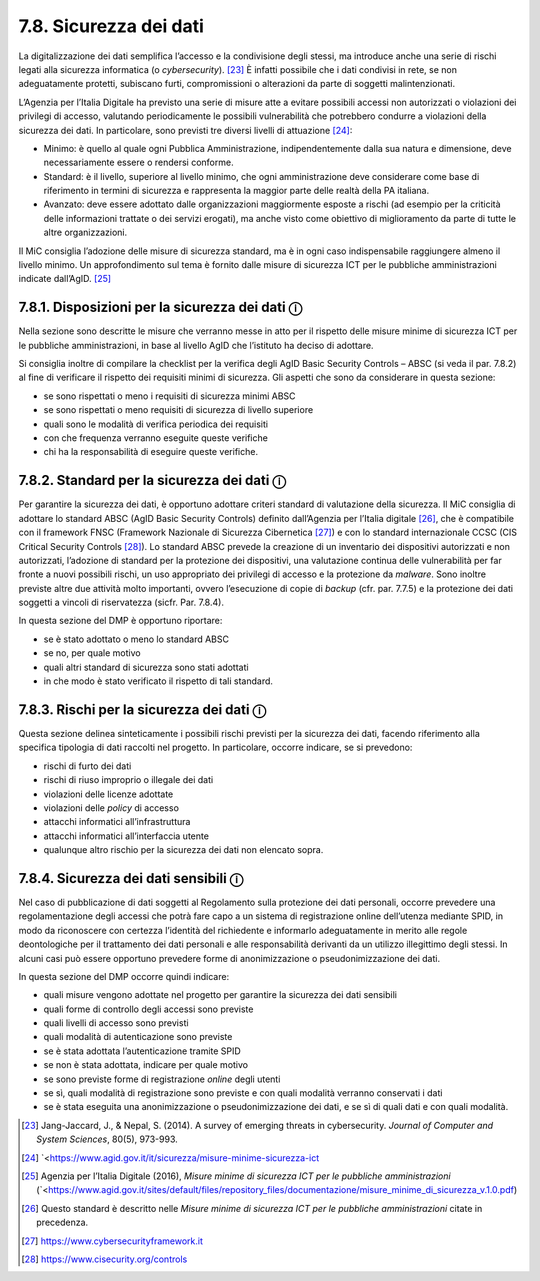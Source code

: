 7.8. Sicurezza dei dati
=======================

La digitalizzazione dei dati semplifica l’accesso e la condivisione
degli stessi, ma introduce anche una serie di rischi legati alla
sicurezza informatica (o *cybersecurity*). [23]_ È infatti possibile che
i dati condivisi in rete, se non adeguatamente protetti, subiscano
furti, compromissioni o alterazioni da parte di soggetti
malintenzionati.

L’Agenzia per l’Italia Digitale ha previsto una serie di misure atte a
evitare possibili accessi non autorizzati o violazioni dei privilegi di
accesso, valutando periodicamente le possibili vulnerabilità che
potrebbero condurre a violazioni della sicurezza dei dati. In
particolare, sono previsti tre diversi livelli di attuazione [24]_:

-  Minimo: è quello al quale ogni Pubblica Amministrazione,
   indipendentemente dalla sua natura e dimensione, deve necessariamente
   essere o rendersi conforme.

-  Standard: è il livello, superiore al livello minimo, che ogni
   amministrazione deve considerare come base di riferimento in termini
   di sicurezza e rappresenta la maggior parte delle realtà della PA
   italiana.

-  Avanzato: deve essere adottato dalle organizzazioni maggiormente
   esposte a rischi (ad esempio per la criticità delle informazioni
   trattate o dei servizi erogati), ma anche visto come obiettivo di
   miglioramento da parte di tutte le altre organizzazioni.

Il MiC consiglia l’adozione delle misure di sicurezza standard, ma è in
ogni caso indispensabile raggiungere almeno il livello minimo. Un
approfondimento sul tema è fornito dalle misure di sicurezza ICT per le
pubbliche amministrazioni indicate dall’AgID. [25]_

7.8.1. Disposizioni per la sicurezza dei dati ⓘ
-----------------------------------------------

Nella sezione sono descritte le misure che verranno messe in atto per il
rispetto delle misure minime di sicurezza ICT per le pubbliche
amministrazioni, in base al livello AgID che l’istituto ha deciso di
adottare.

Si consiglia inoltre di compilare la checklist per la verifica degli
AgID Basic Security Controls – ABSC (si veda il par. 7.8.2) al fine di
verificare il rispetto dei requisiti minimi di sicurezza. Gli aspetti
che sono da considerare in questa sezione:

-  se sono rispettati o meno i requisiti di sicurezza minimi ABSC

-  se sono rispettati o meno requisiti di sicurezza di livello superiore

-  quali sono le modalità di verifica periodica dei requisiti

-  con che frequenza verranno eseguite queste verifiche

-  chi ha la responsabilità di eseguire queste verifiche.

7.8.2. Standard per la sicurezza dei dati ⓘ
-------------------------------------------

Per garantire la sicurezza dei dati, è opportuno adottare criteri
standard di valutazione della sicurezza. Il MiC consiglia di adottare lo
standard ABSC (AgID Basic Security Controls) definito dall’Agenzia per
l’Italia digitale [26]_, che è compatibile con il framework FNSC
(Framework Nazionale di Sicurezza Cibernetica [27]_) e con lo standard
internazionale CCSC (CIS Critical Security Controls [28]_). Lo standard
ABSC prevede la creazione di un inventario dei dispositivi autorizzati e
non autorizzati, l’adozione di standard per la protezione dei
dispositivi, una valutazione continua delle vulnerabilità per far fronte
a nuovi possibili rischi, un uso appropriato dei privilegi di accesso e
la protezione da *malware*. Sono inoltre previste altre due attività
molto importanti, ovvero l’esecuzione di copie di *backup* (cfr. par.
7.7.5) e la protezione dei dati soggetti a vincoli di riservatezza
(sicfr. Par. 7.8.4).

In questa sezione del DMP è opportuno riportare:

-  se è stato adottato o meno lo standard ABSC

-  se no, per quale motivo

-  quali altri standard di sicurezza sono stati adottati

-  in che modo è stato verificato il rispetto di tali standard.

7.8.3. Rischi per la sicurezza dei dati ⓘ
-----------------------------------------

Questa sezione delinea sinteticamente i possibili rischi previsti per la
sicurezza dei dati, facendo riferimento alla specifica tipologia di dati
raccolti nel progetto. In particolare, occorre indicare, se si
prevedono:

-  rischi di furto dei dati

-  rischi di riuso improprio o illegale dei dati

-  violazioni delle licenze adottate

-  violazioni delle *policy* di accesso

-  attacchi informatici all’infrastruttura

-  attacchi informatici all’interfaccia utente

-  qualunque altro rischio per la sicurezza dei dati non elencato sopra.

.. _section-9:

7.8.4. Sicurezza dei dati sensibili ⓘ
-------------------------------------

Nel caso di pubblicazione di dati soggetti al Regolamento sulla
protezione dei dati personali, occorre prevedere una regolamentazione
degli accessi che potrà fare capo a un sistema di registrazione online
dell’utenza mediante SPID, in modo da riconoscere con certezza
l’identità del richiedente e informarlo adeguatamente in merito alle
regole deontologiche per il trattamento dei dati personali e alle
responsabilità derivanti da un utilizzo illegittimo degli stessi. In
alcuni casi può essere opportuno prevedere forme di anonimizzazione o
pseudonimizzazione dei dati.

In questa sezione del DMP occorre quindi indicare:

-  quali misure vengono adottate nel progetto per garantire la sicurezza
   dei dati sensibili

-  quali forme di controllo degli accessi sono previste

-  quali livelli di accesso sono previsti

-  quali modalità di autenticazione sono previste

-  se è stata adottata l’autenticazione tramite SPID

-  se non è stata adottata, indicare per quale motivo

-  se sono previste forme di registrazione *online* degli utenti

-  se sì, quali modalità di registrazione sono previste e con quali
   modalità verranno conservati i dati

-  se è stata eseguita una anonimizzazione o pseudonimizzazione dei
   dati, e se sì di quali dati e con quali modalità.

.. [23] Jang-Jaccard, J., & Nepal, S. (2014). A survey of emerging threats
   in cybersecurity. *Journal of Computer and System Sciences*, 80(5),
   973-993.

.. [24] `<https://www.agid.gov.it/it/sicurezza/misure-minime-sicurezza-ict

.. [25] Agenzia per l’Italia Digitale (2016), *Misure minime di sicurezza
   ICT per le pubbliche amministrazioni* (`<https://www.agid.gov.it/sites/default/files/repository_files/documentazione/misure_minime_di_sicurezza_v.1.0.pdf)

.. [26] Questo standard è descritto nelle *Misure minime di sicurezza ICT
   per le pubbliche amministrazioni* citate in precedenza.

.. [27] `<https://www.cybersecurityframework.it>`_

.. [28] `<https://www.cisecurity.org/controls>`_

